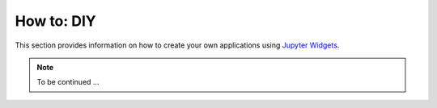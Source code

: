 How to: DIY
===========

This section provides information on how to create your own applications using
`Jupyter Widgets
<https://ipywidgets.readthedocs.io/en/latest/examples/Widget%20Basics.html>`_.


.. note:: To be continued ...


.. .. toctree::
..    :maxdepth: 2

..    apps/create_contours.rst
..    apps/geophysical_inversion.rst


.. ./../_examples/Automated_Lineament.ipynb
.. ./../_examples/Coordinate_Transformation.ipynb
.. ./../_examples/Create_contours.ipynb
.. ./../_examples/Export_to.ipynb
.. ./../_examples/Geophysical_Inversion_app.ipynb
.. ./../_examples/Grav_Mag_Block_Simulation.ipynb
.. ./../_examples/Object_to_object_interpolation.ipynb
